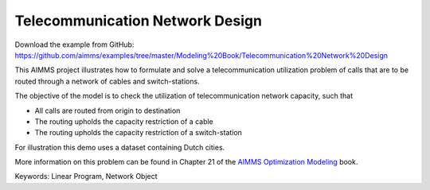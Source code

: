 Telecommunication Network Design
================================
.. meta::
   :keywords: Linear Program, Network Object
   :description: The objective of the model is to check the utilization of telecommunication network capacity.

Download the example from GitHub:
https://github.com/aimms/examples/tree/master/Modeling%20Book/Telecommunication%20Network%20Design

This AIMMS project illustrates how to formulate and solve a telecommunication utilization problem of calls that are to be routed through a network of cables and switch-stations.

The objective of the model is to check the utilization of telecommunication network capacity, such that

- All calls are routed from origin to destination

- The routing upholds the capacity restriction of a cable

- The routing upholds the capacity restriction of a switch-station
  
For illustration this demo uses a dataset containing Dutch cities.

More information on this problem can be found in Chapter 21 of the `AIMMS Optimization Modeling <https://documentation.aimms.com/aimms_modeling.html>`_ book.

Keywords:
Linear Program, Network Object

